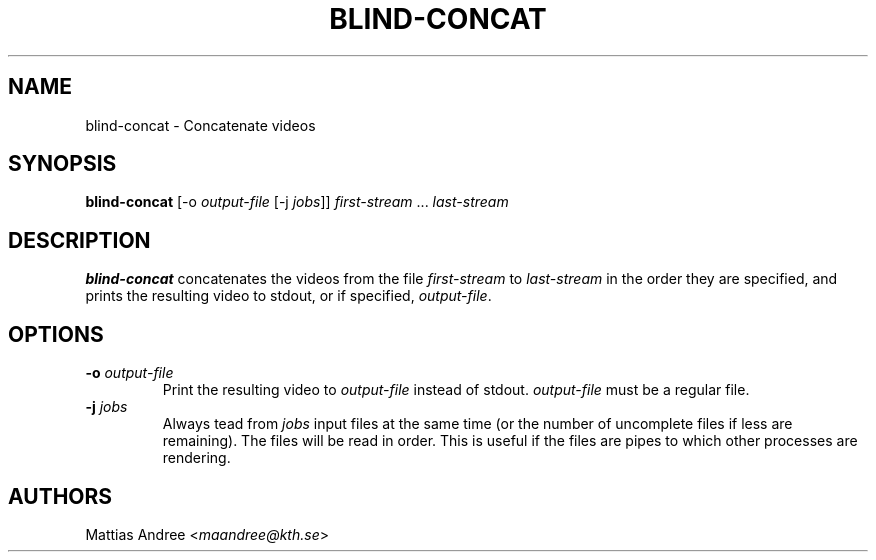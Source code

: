 .TH BLIND-CONCAT 1 blind
.SH NAME
blind-concat - Concatenate videos
.SH SYNOPSIS
.B blind-concat
[-o
.I output-file
[-j
.IR jobs ]]
.IR first-stream
.RI "... " last-stream
.SH DESCRIPTION
.B blind-concat
concatenates the videos from the file
.I first-stream
to
.I last-stream
in the order they are specified, and
prints the resulting video to stdout, or if
specified,
.IR output-file .
.SH OPTIONS
.TP
.BR -o " "\fIoutput-file\fP
Print the resulting video to
.I output-file
instead of stdout.
.I output-file
must be a regular file.
.TP
.BR -j " "\fIjobs\fP
Always tead from
.I jobs
input files at the same time
(or the number of uncomplete files
if less are remaining). The files
will be read in order. This is useful
if the files are pipes to which other
processes are rendering.
.SH AUTHORS
Mattias Andree
.RI < maandree@kth.se >
